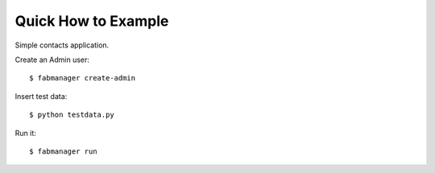 Quick How to Example
--------------------

Simple contacts application.

Create an Admin user::

    $ fabmanager create-admin

Insert test data::

    $ python testdata.py

Run it::

    $ fabmanager run


